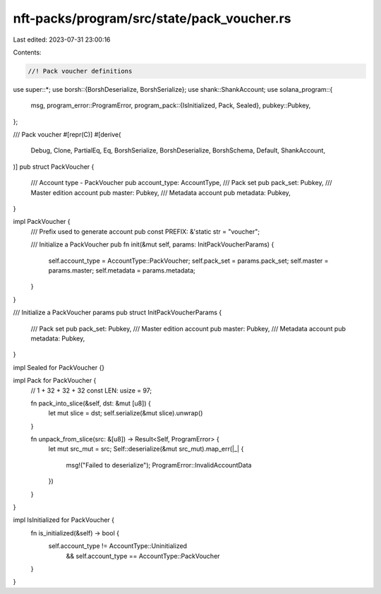 nft-packs/program/src/state/pack_voucher.rs
===========================================

Last edited: 2023-07-31 23:00:16

Contents:

.. code-block:: rs

    //! Pack voucher definitions

use super::*;
use borsh::{BorshDeserialize, BorshSerialize};
use shank::ShankAccount;
use solana_program::{
    msg,
    program_error::ProgramError,
    program_pack::{IsInitialized, Pack, Sealed},
    pubkey::Pubkey,
};

/// Pack voucher
#[repr(C)]
#[derive(
    Debug,
    Clone,
    PartialEq,
    Eq,
    BorshSerialize,
    BorshDeserialize,
    BorshSchema,
    Default,
    ShankAccount,
)]
pub struct PackVoucher {
    /// Account type - PackVoucher
    pub account_type: AccountType,
    /// Pack set
    pub pack_set: Pubkey,
    /// Master edition account
    pub master: Pubkey,
    /// Metadata account
    pub metadata: Pubkey,
}

impl PackVoucher {
    /// Prefix used to generate account
    pub const PREFIX: &'static str = "voucher";

    /// Initialize a PackVoucher
    pub fn init(&mut self, params: InitPackVoucherParams) {
        self.account_type = AccountType::PackVoucher;
        self.pack_set = params.pack_set;
        self.master = params.master;
        self.metadata = params.metadata;
    }
}

/// Initialize a PackVoucher params
pub struct InitPackVoucherParams {
    /// Pack set
    pub pack_set: Pubkey,
    /// Master edition account
    pub master: Pubkey,
    /// Metadata account
    pub metadata: Pubkey,
}

impl Sealed for PackVoucher {}

impl Pack for PackVoucher {
    // 1 + 32 + 32 + 32
    const LEN: usize = 97;

    fn pack_into_slice(&self, dst: &mut [u8]) {
        let mut slice = dst;
        self.serialize(&mut slice).unwrap()
    }

    fn unpack_from_slice(src: &[u8]) -> Result<Self, ProgramError> {
        let mut src_mut = src;
        Self::deserialize(&mut src_mut).map_err(|_| {
            msg!("Failed to deserialize");
            ProgramError::InvalidAccountData
        })
    }
}

impl IsInitialized for PackVoucher {
    fn is_initialized(&self) -> bool {
        self.account_type != AccountType::Uninitialized
            && self.account_type == AccountType::PackVoucher
    }
}


